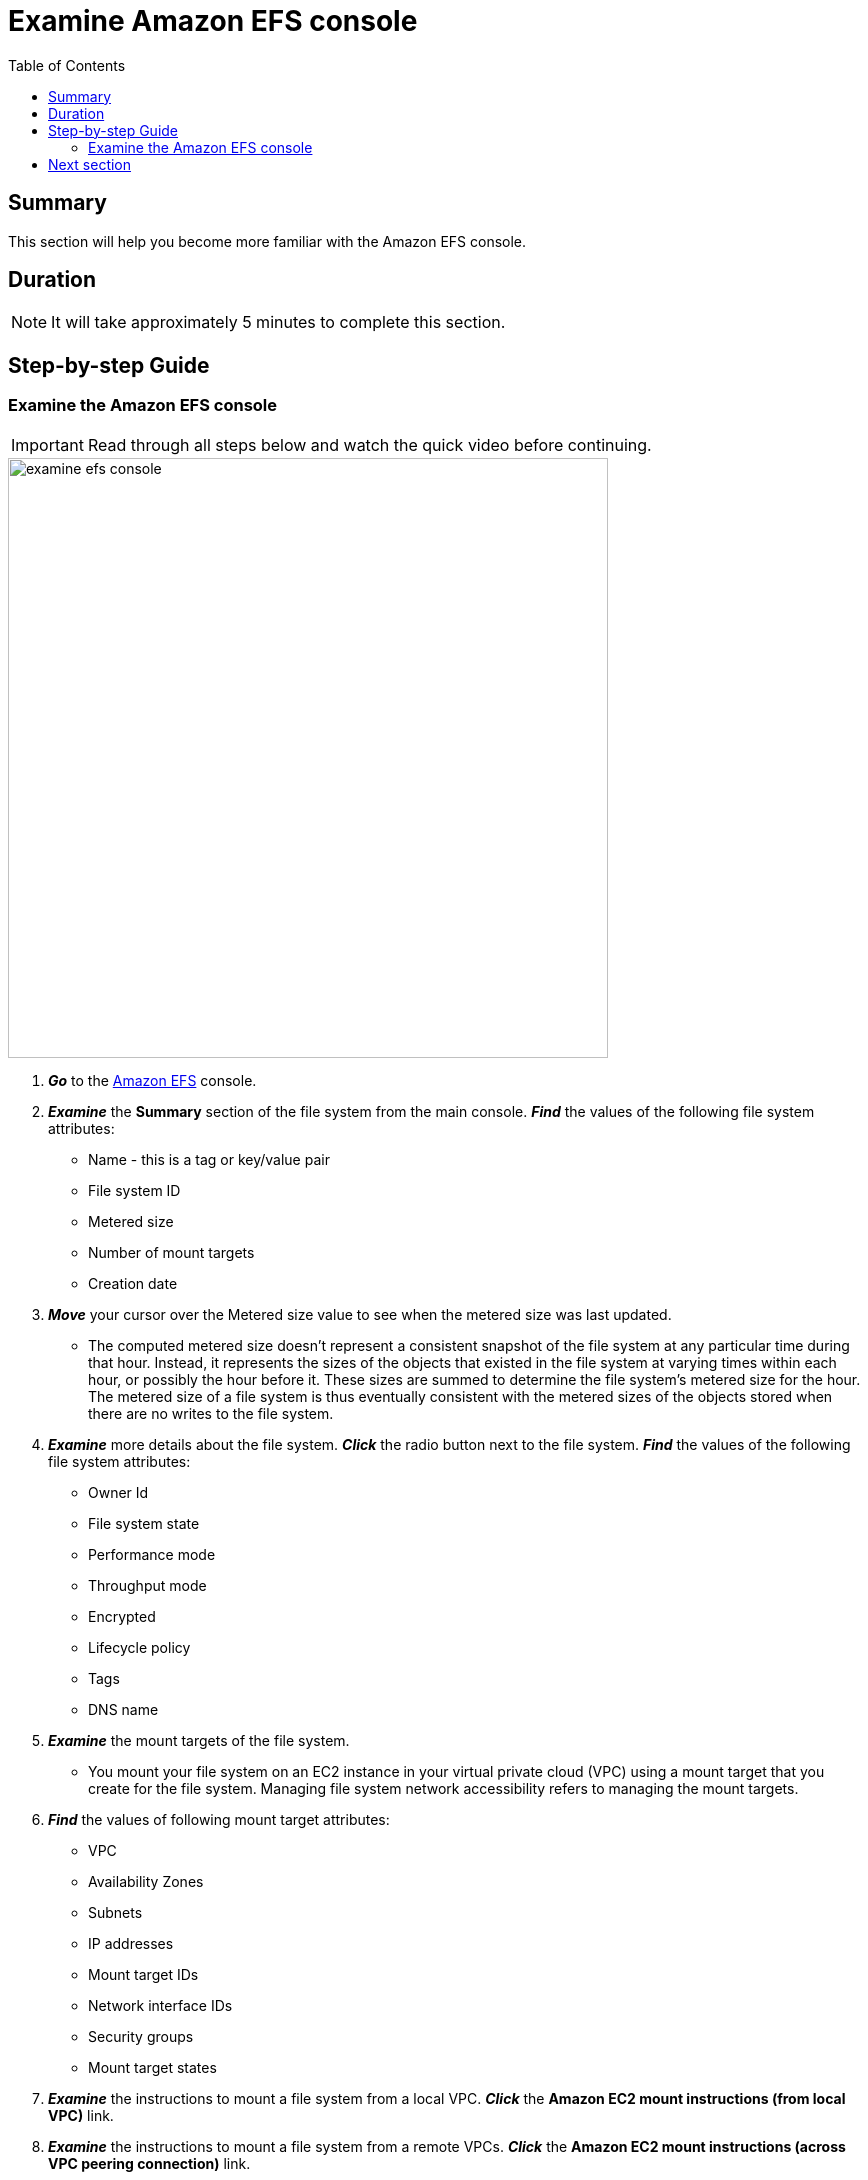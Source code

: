 = Examine Amazon EFS console
:toc:
:icons:
:linkattrs:
:imagesdir: ../resources/images


== Summary

This section will help you become more familiar with the Amazon EFS console.


== Duration

NOTE: It will take approximately 5 minutes to complete this section.


== Step-by-step Guide

=== Examine the Amazon EFS console

IMPORTANT: Read through all steps below and watch the quick video before continuing.

image::examine-efs-console.gif[align="left", width=600]

. *_Go_* to the link:https://console.aws.amazon.com/efs/[Amazon EFS] console.

. *_Examine_* the *Summary* section of the file system from the main console. *_Find_* the values of the following file system attributes:
* Name - this is a tag or key/value pair
* File system ID
* Metered size
* Number of mount targets
* Creation date

. *_Move_* your cursor over the Metered size value to see when the metered size was last updated.
* The computed metered size doesn't represent a consistent snapshot of the file system at any particular time during that hour. Instead, it represents the sizes of the objects that existed in the file system at varying times within each hour, or possibly the hour before it. These sizes are summed to determine the file system's metered size for the hour. The metered size of a file system is thus eventually consistent with the metered sizes of the objects stored when there are no writes to the file system.

. *_Examine_* more details about the file system. *_Click_* the radio button next to the file system. *_Find_* the values of the following file system attributes:
* Owner Id
* File system state
* Performance mode
* Throughput mode
* Encrypted
* Lifecycle policy
* Tags
* DNS name

. *_Examine_* the mount targets of the file system.
* You mount your file system on an EC2 instance in your virtual private cloud (VPC) using a mount target that you create for the file system. Managing file system network accessibility refers to managing the mount targets.

. *_Find_* the values of following mount target attributes:
* VPC
* Availability Zones
* Subnets
* IP addresses
* Mount target IDs
* Network interface IDs
* Security groups
* Mount target states

. *_Examine_* the instructions to mount a file system from a local VPC. *_Click_* the *Amazon EC2 mount instructions (from local VPC)* link.

. *_Examine_* the instructions to mount a file system from a remote VPCs. *_Click_* the *Amazon EC2 mount instructions (across VPC peering connection)* link.

. *_Examine_* the instructions to mount a file system from on-premises. *_Click_* the *On-premises mount instructions* link.

. *_Examine_* the *Tags* section of the console. *_Click_* the *Manage tags* link.
* What tags (key/value) pairs are assigned to the file system?
* Add a new tag (key/value) pair. *_Click_* the *[Add]* button and enter a *key* / *value* of your choice (e.g. Environment/Production). *_Click_* the *[Save]* button.

. *_Examine_* how to add and remote mount targets. *_Click_* the *Manage network access* link.
* Don't make any changes to the existing mount targets. *_Click_* Cancel.

. *_Examine_* how to add file system policies and access points to control client access to the file system. *_Click_* the *Manage client access* link.
* Don't make any changes. *_Click_* the browser's back button to return to the main Amazon EFS console.


== Next section

Click the link below to go to the next section.

image::iops-zero-byte.png[link=../04-iops-zero-byte/, align="left",width=420]




